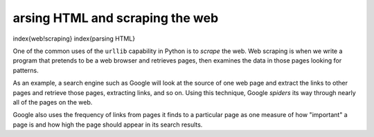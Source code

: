 arsing HTML and scraping the web
---------------------------------

\index{web!scraping}
\index{parsing HTML}

One of the common uses of the ``urllib`` capability in Python
is to *scrape* the web. Web scraping is when we write a
program that pretends to be a web browser and retrieves pages, then
examines the data in those pages looking for patterns.

As an example, a search engine such as Google will look at the source of
one web page and extract the links to other pages and retrieve those
pages, extracting links, and so on. Using this technique, Google
*spiders* its way through nearly all of the pages on the
web.

Google also uses the frequency of links from pages it finds to a
particular page as one measure of how "important" a page is and how high
the page should appear in its search results.